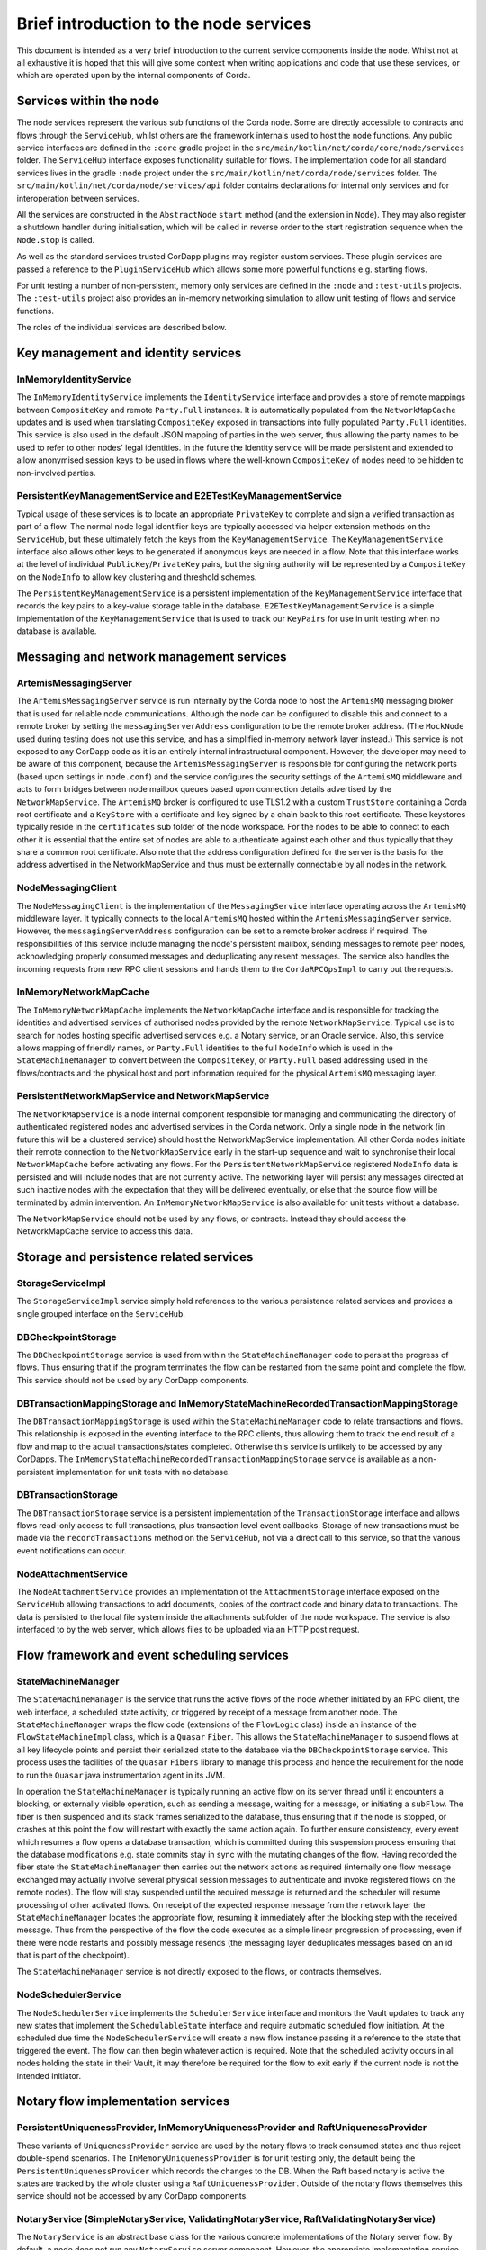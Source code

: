 Brief introduction to the node services
=======================================

This document is intended as a very brief introduction to the current 
service components inside the node. Whilst not at all exhaustive it is 
hoped that this will give some context when writing applications and 
code that use these services, or which are operated upon by the internal 
components of Corda. 

Services within the node
------------------------

The node services represent the various sub functions of the Corda node. 
Some are directly accessible to contracts and flows through the 
``ServiceHub``, whilst others are the framework internals used to host 
the node functions. Any public service interfaces are defined in the 
``:core`` gradle project in the 
``src/main/kotlin/net/corda/core/node/services`` folder. The 
``ServiceHub`` interface exposes functionality suitable for flows. 
The implementation code for all standard services lives in the gradle 
``:node`` project under the ``src/main/kotlin/net/corda/node/services`` 
folder. The ``src/main/kotlin/net/corda/node/services/api`` folder 
contains declarations for internal only services and for interoperation 
between services. 

All the services are constructed in the ``AbstractNode`` ``start`` 
method (and the extension in ``Node``). They may also register a 
shutdown handler during initialisation, which will be called in reverse 
order to the start registration sequence when the ``Node.stop`` 
is called. 

As well as the standard services trusted CorDapp plugins may register 
custom services. These plugin services are passed a reference to the 
``PluginServiceHub`` which allows some more powerful functions e.g. 
starting flows. 

For unit testing a number of non-persistent, memory only services are 
defined in the ``:node`` and ``:test-utils`` projects. The 
``:test-utils`` project also provides an in-memory networking simulation 
to allow unit testing of flows and service functions. 

The roles of the individual services are described below. 

Key management and identity services
------------------------------------

InMemoryIdentityService
~~~~~~~~~~~~~~~~~~~~~~~

The ``InMemoryIdentityService`` implements the ``IdentityService`` 
interface and provides a store of remote mappings between ``CompositeKey`` 
and remote ``Party.Full`` instances. It is automatically populated from the
``NetworkMapCache`` updates and is used when translating ``CompositeKey`` 
exposed in transactions into fully populated ``Party.Full`` identities. This
service is also used in the default JSON mapping of parties in the web 
server, thus allowing the party names to be used to refer to other nodes' 
legal identities. In the future the Identity service will be made 
persistent and extended to allow anonymised session keys to be used in 
flows where the well-known ``CompositeKey`` of nodes need to be hidden 
to non-involved parties. 

PersistentKeyManagementService and E2ETestKeyManagementService
~~~~~~~~~~~~~~~~~~~~~~~~~~~~~~~~~~~~~~~~~~~~~~~~~~~~~~~~~~~~~~

Typical usage of these services is to locate an appropriate 
``PrivateKey`` to complete and sign a verified transaction as part of a 
flow. The normal node legal identifier keys are typically accessed via 
helper extension methods on the ``ServiceHub``, but these ultimately 
fetch the keys from the ``KeyManagementService``. The 
``KeyManagementService`` interface also allows other keys to be 
generated if anonymous keys are needed in a flow. Note that this 
interface works at the level of individual ``PublicKey``/``PrivateKey`` 
pairs, but the signing authority will be represented by a 
``CompositeKey`` on the ``NodeInfo`` to allow key clustering and 
threshold schemes. 

The ``PersistentKeyManagementService`` is a persistent implementation of 
the ``KeyManagementService`` interface that records the key pairs to a 
key-value storage table in the database. ``E2ETestKeyManagementService`` 
is a simple implementation of the ``KeyManagementService`` that is used 
to track our ``KeyPairs`` for use in unit testing when no database is 
available. 

Messaging and network management services
-----------------------------------------

ArtemisMessagingServer
~~~~~~~~~~~~~~~~~~~~~~

The ``ArtemisMessagingServer`` service is run internally by the Corda 
node to host the ``ArtemisMQ`` messaging broker that is used for 
reliable node communications. Although the node can be configured to 
disable this and connect to a remote broker by setting the 
``messagingServerAddress`` configuration to be the remote broker 
address. (The ``MockNode`` used during testing does not use this 
service, and has a simplified in-memory network layer instead.) This 
service is not exposed to any CorDapp code as it is an entirely internal 
infrastructural component. However, the developer may need to be aware 
of this component, because the ``ArtemisMessagingServer`` is responsible 
for configuring the network ports (based upon settings in ``node.conf``) 
and the service configures the security settings of the ``ArtemisMQ`` 
middleware and acts to form bridges between node mailbox queues based 
upon connection details advertised by the ``NetworkMapService``. The 
``ArtemisMQ`` broker is configured to use TLS1.2 with a custom 
``TrustStore`` containing a Corda root certificate and a ``KeyStore`` 
with a certificate and key signed by a chain back to this root 
certificate. These keystores typically reside in the ``certificates`` 
sub folder of the node workspace. For the nodes to be able to connect to 
each other it is essential that the entire set of nodes are able to 
authenticate against each other and thus typically that they share a 
common root certificate. Also note that the address configuration 
defined for the server is the basis for the address advertised in the 
NetworkMapService and thus must be externally connectable by all nodes 
in the network. 

NodeMessagingClient
~~~~~~~~~~~~~~~~~~~

The ``NodeMessagingClient`` is the implementation of the 
``MessagingService`` interface operating across the ``ArtemisMQ`` 
middleware layer. It typically connects to the local ``ArtemisMQ`` 
hosted within the ``ArtemisMessagingServer`` service. However, the 
``messagingServerAddress`` configuration can be set to a remote broker 
address if required. The responsibilities of this service include 
managing the node's persistent mailbox, sending messages to remote peer 
nodes, acknowledging properly consumed messages and deduplicating any 
resent messages. The service also handles the incoming requests from new 
RPC client sessions and hands them to the ``CordaRPCOpsImpl`` to carry 
out the requests. 

InMemoryNetworkMapCache
~~~~~~~~~~~~~~~~~~~~~~~

The ``InMemoryNetworkMapCache`` implements the ``NetworkMapCache`` 
interface and is responsible for tracking the identities and advertised 
services of authorised nodes provided by the remote 
``NetworkMapService``. Typical use is to search for nodes hosting 
specific advertised services e.g. a Notary service, or an Oracle 
service. Also, this service allows mapping of friendly names, or 
``Party.Full`` identities to the full ``NodeInfo`` which is used in the
``StateMachineManager`` to convert between the ``CompositeKey``, or 
``Party.Full`` based addressing used in the flows/contracts and the
physical host and port information required for the physical 
``ArtemisMQ`` messaging layer. 


PersistentNetworkMapService and NetworkMapService
~~~~~~~~~~~~~~~~~~~~~~~~~~~~~~~~~~~~~~~~~~~~~~~~~

The ``NetworkMapService`` is a node internal component responsible for 
managing and communicating the directory of authenticated registered 
nodes and advertised services in the Corda network. Only a single node 
in the network (in future this will be a clustered service) should host 
the NetworkMapService implementation. All other Corda nodes initiate 
their remote connection to the ``NetworkMapService`` early in the 
start-up sequence and wait to synchronise their local 
``NetworkMapCache`` before activating any flows. For the 
``PersistentNetworkMapService`` registered ``NodeInfo`` data is 
persisted and will include nodes that are not currently active. The 
networking layer will persist any messages directed at such inactive 
nodes with the expectation that they will be delivered eventually, or 
else that the source flow will be terminated by admin intervention. 
An ``InMemoryNetworkMapService`` is also available for unit tests 
without a database. 

The ``NetworkMapService`` should not be used by any flows, or 
contracts. Instead they should access the NetworkMapCache service to 
access this data. 

Storage and persistence related services
----------------------------------------

StorageServiceImpl
~~~~~~~~~~~~~~~~~~

The ``StorageServiceImpl`` service simply hold references to the various 
persistence related services and provides a single grouped interface on 
the ``ServiceHub``. 

DBCheckpointStorage
~~~~~~~~~~~~~~~~~~~

The ``DBCheckpointStorage`` service is used from within the 
``StateMachineManager`` code to persist the progress of flows. Thus 
ensuring that if the program terminates the flow can be restarted 
from the same point and complete the flow. This service should not 
be used by any CorDapp components. 

DBTransactionMappingStorage and InMemoryStateMachineRecordedTransactionMappingStorage
~~~~~~~~~~~~~~~~~~~~~~~~~~~~~~~~~~~~~~~~~~~~~~~~~~~~~~~~~~~~~~~~~~~~~~~~~~~~~~~~~~~~~

The ``DBTransactionMappingStorage`` is used within the 
``StateMachineManager`` code to relate transactions and flows. This 
relationship is exposed in the eventing interface to the RPC clients, 
thus allowing them to track the end result of a flow and map to the 
actual transactions/states completed. Otherwise this service is unlikely 
to be accessed by any CorDapps. The 
``InMemoryStateMachineRecordedTransactionMappingStorage`` service is 
available as a non-persistent implementation for unit tests with no database. 

DBTransactionStorage
~~~~~~~~~~~~~~~~~~~~

The ``DBTransactionStorage`` service is a persistent implementation of 
the ``TransactionStorage`` interface and allows flows read-only 
access to full transactions, plus transaction level event callbacks. 
Storage of new transactions must be made via the ``recordTransactions`` 
method on the ``ServiceHub``, not via a direct call to this service, so 
that the various event notifications can occur. 

NodeAttachmentService
~~~~~~~~~~~~~~~~~~~~~

The ``NodeAttachmentService`` provides an implementation of the 
``AttachmentStorage`` interface exposed on the ``ServiceHub`` allowing 
transactions to add documents, copies of the contract code and binary 
data to transactions. The data is persisted to the local file system 
inside the attachments subfolder of the node workspace. The service is 
also interfaced to by the web server, which allows files to be uploaded 
via an HTTP post request. 

Flow framework and event scheduling services
--------------------------------------------

StateMachineManager
~~~~~~~~~~~~~~~~~~~

The ``StateMachineManager`` is the service that runs the active 
flows of the node whether initiated by an RPC client, the web 
interface, a scheduled state activity, or triggered by receipt of a 
message from another node. The ``StateMachineManager`` wraps the 
flow code (extensions of the ``FlowLogic`` class) inside an 
instance of the ``FlowStateMachineImpl`` class, which is a 
``Quasar`` ``Fiber``. This allows the ``StateMachineManager`` to suspend 
flows at all key lifecycle points and persist their serialized state 
to the database via the ``DBCheckpointStorage`` service. This process 
uses the facilities of the ``Quasar`` ``Fibers`` library to manage this 
process and hence the requirement for the node to run the ``Quasar`` 
java instrumentation agent in its JVM. 

In operation the ``StateMachineManager`` is typically running an active 
flow on its server thread until it encounters a blocking, or 
externally visible operation, such as sending a message, waiting for a 
message, or initiating a ``subFlow``. The fiber is then suspended 
and its stack frames serialized to the database, thus ensuring that if 
the node is stopped, or crashes at this point the flow will restart 
with exactly the same action again. To further ensure consistency, every 
event which resumes a flow opens a database transaction, which is 
committed during this suspension process ensuring that the database 
modifications e.g. state commits stay in sync with the mutating changes 
of the flow. Having recorded the fiber state the 
``StateMachineManager`` then carries out the network actions as required 
(internally one flow message exchanged may actually involve several 
physical session messages to authenticate and invoke registered 
flows on the remote nodes). The flow will stay suspended until 
the required message is returned and the scheduler will resume 
processing of other activated flows. On receipt of the expected 
response message from the network layer the ``StateMachineManager`` 
locates the appropriate flow, resuming it immediately after the 
blocking step with the received message. Thus from the perspective of 
the flow the code executes as a simple linear progression of 
processing, even if there were node restarts and possibly message 
resends (the messaging layer deduplicates messages based on an id that 
is part of the checkpoint). 

The ``StateMachineManager`` service is not directly exposed to the 
flows, or contracts themselves. 

NodeSchedulerService
~~~~~~~~~~~~~~~~~~~~

The ``NodeSchedulerService`` implements the ``SchedulerService`` 
interface and monitors the Vault updates to track any new states that 
implement the ``SchedulableState`` interface and require automatic 
scheduled flow initiation. At the scheduled due time the 
``NodeSchedulerService`` will create a new flow instance passing it 
a reference to the state that triggered the event. The flow can then 
begin whatever action is required. Note that the scheduled activity 
occurs in all nodes holding the state in their Vault, it may therefore 
be required for the flow to exit early if the current node is not 
the intended initiator. 

Notary flow implementation services
-----------------------------------

PersistentUniquenessProvider, InMemoryUniquenessProvider and RaftUniquenessProvider
~~~~~~~~~~~~~~~~~~~~~~~~~~~~~~~~~~~~~~~~~~~~~~~~~~~~~~~~~~~~~~~~~~~~~~~~~~~~~~~~~~~

These variants of ``UniquenessProvider`` service are used by the notary 
flows to track consumed states and thus reject double-spend 
scenarios. The ``InMemoryUniquenessProvider`` is for unit testing only, 
the default being the ``PersistentUniquenessProvider`` which records the 
changes to the DB. When the Raft based notary is active the states are 
tracked by the whole cluster using a ``RaftUniquenessProvider``. Outside 
of the notary flows themselves this service should not be accessed 
by any CorDapp components. 

NotaryService (SimpleNotaryService, ValidatingNotaryService, RaftValidatingNotaryService)
~~~~~~~~~~~~~~~~~~~~~~~~~~~~~~~~~~~~~~~~~~~~~~~~~~~~~~~~~~~~~~~~~~~~~~~~~~~~~~~~~~~~~~~~~

The ``NotaryService`` is an abstract base class for the various concrete 
implementations of the Notary server flow. By default, a node does 
not run any ``NotaryService`` server component. However, the appropriate 
implementation service is automatically started if the relevant 
``ServiceType`` id is included in the node's 
``extraAdvertisedServiceIds`` configuration property. The node will then 
advertise itself as a Notary via the ``NetworkMapService`` and may then 
participate in controlling state uniqueness when contacted by nodes 
using the ``NotaryFlow.Client`` ``subFlow``. The 
``SimpleNotaryService`` only offers protection against double spend, but 
does no further verification. The ``ValidatingNotaryService`` checks 
that proposed transactions are correctly signed by all keys listed in 
the commands and runs the contract verify to ensure that the rules of 
the state transition are being followed. The 
``RaftValidatingNotaryService`` further extends the flow to operate 
against a cluster of nodes running shared consensus state across the 
RAFT protocol (note this requires the additional configuration of the 
``notaryClusterAddresses`` property). 

Vault related services
----------------------

NodeVaultService
~~~~~~~~~~~~~~~~

The ``NodeVaultService`` implements the ``VaultService`` interface to 
allow access to the node's own set of unconsumed states. The service 
does this by tracking update notifications from the 
``TransactionStorage`` service and processing relevant updates to delete 
consumed states and insert new states. The resulting update is then 
persisted to the database. The ``VaultService`` then exposes query and 
event notification APIs to flows and CorDapp plugins to allow them 
to respond to updates, or query for states meeting various conditions to 
begin the formation of new transactions consuming them. The equivalent 
services are also forwarded to RPC clients, so that they may show 
updating views of states held by the node. 

NodeSchemaService and HibernateObserver
~~~~~~~~~~~~~~~~~~~~~~~~~~~~~~~~~~~~~~~

The ``HibernateObserver`` runs within the node framework and listens for 
vault state updates, the ``HibernateObserver`` then uses the mapping 
services of the ``NodeSchemaService`` to record the states in auxiliary 
database tables. This allows Corda state updates to be exposed to 
external legacy systems by insertion of unpacked data into existing 
tables. To enable these features the contract state must implement the 
``QueryableState`` interface to define the mappings. 

